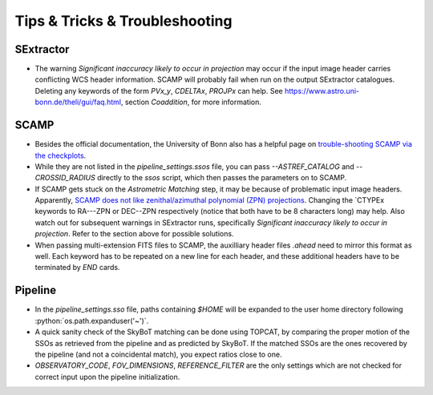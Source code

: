 ###############################
Tips & Tricks & Troubleshooting
###############################

.. role:: python(code)
   :language: python


SExtractor
=============

* The warning *Significant inaccuracy likely to occur in projection* may occur if the input image header carries conflicting WCS header information. SCAMP will probably fail when run on the output SExtractor catalogues. Deleting any keywords of the form `PVx_y`, `CDELTAx`, `PROJPx` can help. See `https://www.astro.uni-bonn.de/theli/gui/faq.html <https://www.astro.uni-bonn.de/theli/gui/faq.html>`_, section *Coaddition*, for more information.


SCAMP
=============

* Besides the official documentation, the University of Bonn also has a helpful page on `trouble-shooting SCAMP via the checkplots <https://www.astro.uni-bonn.de/theli/gui/astromphotom.html>`_.


* While they are not listed in the `pipeline_settings.ssos` file, you can pass `--ASTREF_CATALOG` and `--CROSSID_RADIUS` directly to the `ssos` script, which then passes the parameters on to SCAMP.


* If SCAMP gets stuck on the *Astrometric Matching* step, it may be because of problematic input image headers. Apparently, `SCAMP does not like zenithal/azimuthal polynomial (ZPN) projections <https://www.astromatic.net/forum/showthread.php?tid=319>`_. Changing the `CTYPEx keywords to RA---ZPN or DEC--ZPN respectively (notice that both have to be 8 characters long) may help. Also watch out for subsequent warnings in SExtractor runs, specifically *Significant inaccuracy likely to occur in projection*. Refer to the section above for possible solutions.

* When passing multi-extension FITS files to SCAMP, the auxilliary header files `.ahead` need to mirror this format as well. Each keyword has to be repeated on a new line for each header, and these additional headers have to be terminated by `END` cards.


Pipeline
=============

* In the `pipeline_settings.sso` file, paths containing `$HOME` will be expanded to the user home directory following :python:`os.path.expanduser('~')`.

* A quick sanity check of the SkyBoT matching can be done using TOPCAT, by comparing the proper motion of the SSOs as retrieved from the pipeline and as predicted by SkyBoT. If the matched SSOs are the ones recovered by the pipeline (and not a coincidental match), you expect ratios close to one.


* `OBSERVATORY_CODE`, `FOV_DIMENSIONS`, `REFERENCE_FILTER` are the only settings which are not checked for correct input upon the pipeline initialization.

